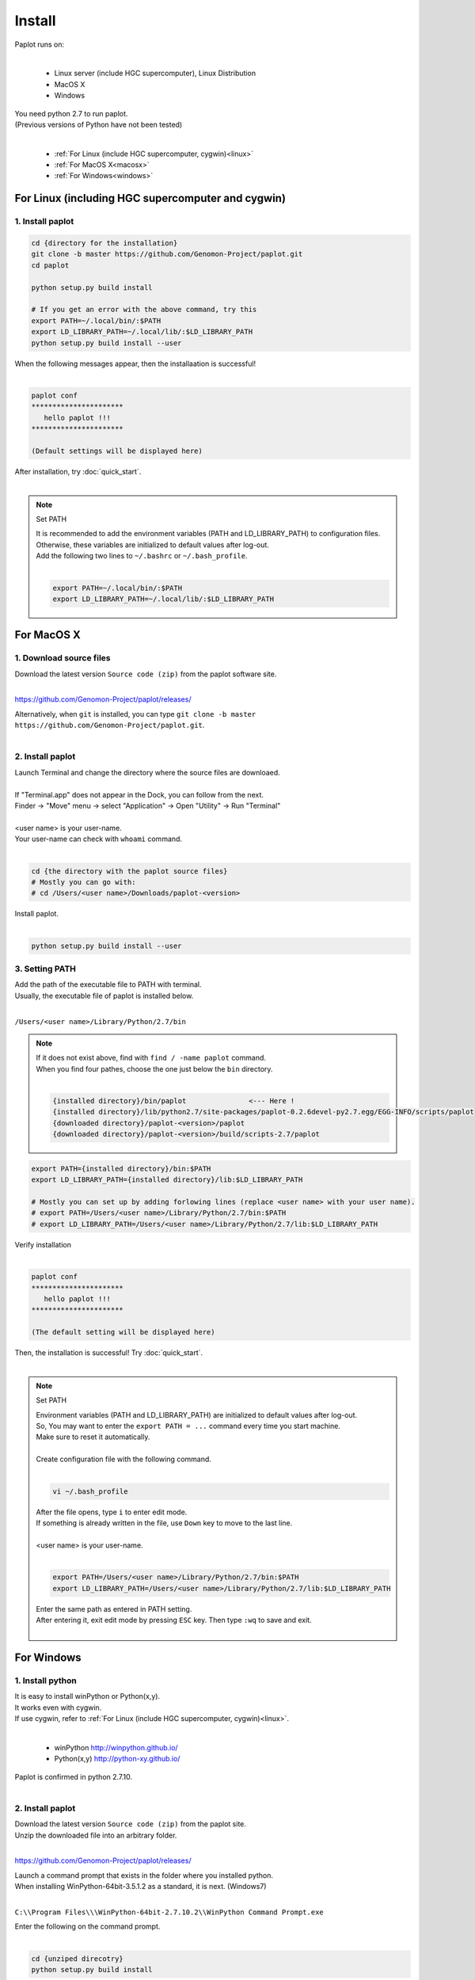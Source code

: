 ************************
Install
************************

| Paplot runs on:
|

 * Linux server (include HGC supercomputer), Linux Distribution
 * MacOS X
 * Windows

| You need python 2.7 to run paplot.
| (Previous versions of Python have not been tested)
|

 * :ref:`For Linux (include HGC supercomputer, cygwin)<linux>`
 * :ref:`For MacOS X<macosx>`
 * :ref:`For Windows<windows>`

.. _linux:

================================================
For Linux (including HGC supercomputer and cygwin)
================================================

1. Install paplot
--------------------------

.. code-block:: bash

  cd {directory for the installation}
  git clone -b master https://github.com/Genomon-Project/paplot.git
  cd paplot

  python setup.py build install
  
  # If you get an error with the above command, try this
  export PATH=~/.local/bin/:$PATH
  export LD_LIBRARY_PATH=~/.local/lib/:$LD_LIBRARY_PATH
  python setup.py build install --user

| When the following messages appear, then the installaation is successful!
|

.. code-block:: bash

  paplot conf
  **********************
     hello paplot !!!
  **********************

  (Default settings will be displayed here)

| After installation, try :doc:`quick_start`.
| 

.. note::
  
  Set PATH
  
  | It is recommended to add the environment variables (PATH and LD_LIBRARY_PATH) to configuration files.
  | Otherwise, these variables are initialized to default values after log-out.
  | Add the following two lines to ``~/.bashrc`` or ``~/.bash_profile``.
  |

  .. code-block:: bash
  
    export PATH=~/.local/bin/:$PATH
    export LD_LIBRARY_PATH=~/.local/lib/:$LD_LIBRARY_PATH
  

.. _macosx:

================================================
For MacOS X
================================================

1. Download source files
------------------------------------

| Download the latest version ``Source code (zip)`` from the paplot software site.
|

https://github.com/Genomon-Project/paplot/releases/

| Alternatively, when ``git`` is installed, you can type ``git clone -b master https://github.com/Genomon-Project/paplot.git``.
|

2. Install paplot
--------------------------

| Launch Terminal and change the directory where the source files are downloaed.
| 
| If "Terminal.app" does not appear in the Dock, you can follow from the next.
| Finder → "Move" menu → select "Application" → Open "Utility" → Run "Terminal"
| 
| <user name> is your user-name.
| Your user-name can check with ``whoami`` command.
|

.. code-block:: bash

  cd {the directory with the paplot source files}
  # Mostly you can go with:
  # cd /Users/<user name>/Downloads/paplot-<version>


| Install paplot.
|

.. code-block:: bash
  
  python setup.py build install --user


3. Setting PATH
----------------

| Add the path of the executable file to PATH with terminal.
| Usually, the executable file of paplot is installed below.
|

``/Users/<user name>/Library/Python/2.7/bin``

.. note::

  | If it does not exist above, find with ``find / -name paplot`` command.
  | When you find four pathes, choose the one just below the ``bin`` directory.
  | 

  .. code-block:: bash
    
    {installed directory}/bin/paplot               <--- Here !
    {installed directory}/lib/python2.7/site-packages/paplot-0.2.6devel-py2.7.egg/EGG-INFO/scripts/paplot
    {downloaded directory}/paplot-<version>/paplot
    {downloaded directory}/paplot-<version>/build/scripts-2.7/paplot
  

.. code-block:: bash

  export PATH={installed directory}/bin:$PATH
  export LD_LIBRARY_PATH={installed directory}/lib:$LD_LIBRARY_PATH
  
  # Mostly you can set up by adding forlowing lines (replace <user name> with your user name).
  # export PATH=/Users/<user name>/Library/Python/2.7/bin:$PATH
  # export LD_LIBRARY_PATH=/Users/<user name>/Library/Python/2.7/lib:$LD_LIBRARY_PATH


| Verify installation
|

.. code-block:: bash

  paplot conf
  **********************
     hello paplot !!!
  **********************

  (The default setting will be displayed here)

| Then, the installation is successful! Try :doc:`quick_start`.
| 

.. note::
  
  Set PATH
  
  | Environment variables (PATH and LD_LIBRARY_PATH) are initialized to default values after log-out.
  | So, You may want to enter the ``export PATH = ...`` command every time you start machine.
  | Make sure to reset it automatically.
  |
  | Create configuration file with the following command.
  |
  
  .. code-block:: bash
  
    vi ~/.bash_profile
  
  | After the file opens, type ``i`` to enter edit mode.
  | If something is already written in the file, use ``Down`` key to move to the last line.
  | 
  | <user name> is your user-name.
  |
  
  .. code-block:: bash
  
    export PATH=/Users/<user name>/Library/Python/2.7/bin:$PATH
    export LD_LIBRARY_PATH=/Users/<user name>/Library/Python/2.7/lib:$LD_LIBRARY_PATH
  
  | Enter the same path as entered in PATH setting.
  | After entering it, exit edit mode by pressing ``ESC`` key. Then type ``:wq`` to save and exit.
  |
  

.. _windows:

====================================
For Windows
====================================

1. Install python
---------------------------

| It is easy to install winPython or Python(x,y).
| It works even with cygwin.
| If use cygwin, refer to :ref:`For Linux (include HGC supercomputer, cygwin)<linux>`.
|

 * winPython http://winpython.github.io/
 * Python(x,y) http://python-xy.github.io/

| Paplot is confirmed in python 2.7.10.
| 

2. Install paplot
-----------------------------

| Download the latest version ``Source code (zip)`` from the paplot site.
| Unzip the downloaded file into an arbitrary folder.
|

https://github.com/Genomon-Project/paplot/releases/

| Launch a command prompt that exists in the folder where you installed python.
| When installing WinPython-64bit-3.5.1.2 as a standard, it is next. (Windows7)
| 

``C:\\Program Files\\\WinPython-64bit-2.7.10.2\\WinPython Command Prompt.exe``

| Enter the following on the command prompt.
| 

.. code-block:: bash

  cd {unziped direcotry}
  python setup.py build install


| In the case of windows, use a command file.
| There is ``paplot.cmd`` file in the unzipped paplot folder. Open it with a text editor such as Notepad and edit it.
| 

.. code-block:: bash

  set paplot="C:\Program Files\WinPython-64bit-2.7.10.2\python-2.7.10.amd64\Scripts\paplot"

| Please write in the actual location of paplot.
| Path changes according to version of python.
| 
| Copy the edited  ``paplot.cmd`` file to the same folder as the python command prompt.
| 
| At the python command prompt, execute the copied ``paplot.cmd`` file .

.. code-block:: bash

  paplot conf
  **********************
     hello paplot !!!
  **********************

  (The contents of the default setting will be displayed after this)

| It will be successful if such a display appears.
| 
| **Caution：It does not work at the Windows standard command prompt.**
| **Be sure to use the Python command prompt.**
| 
| From now on, replace ``paplot`` command with ``paplot.cmd``.
| 
| After installation, try :doc:`quick_start`.
| 

.. |new| image:: image/tab_001.gif
